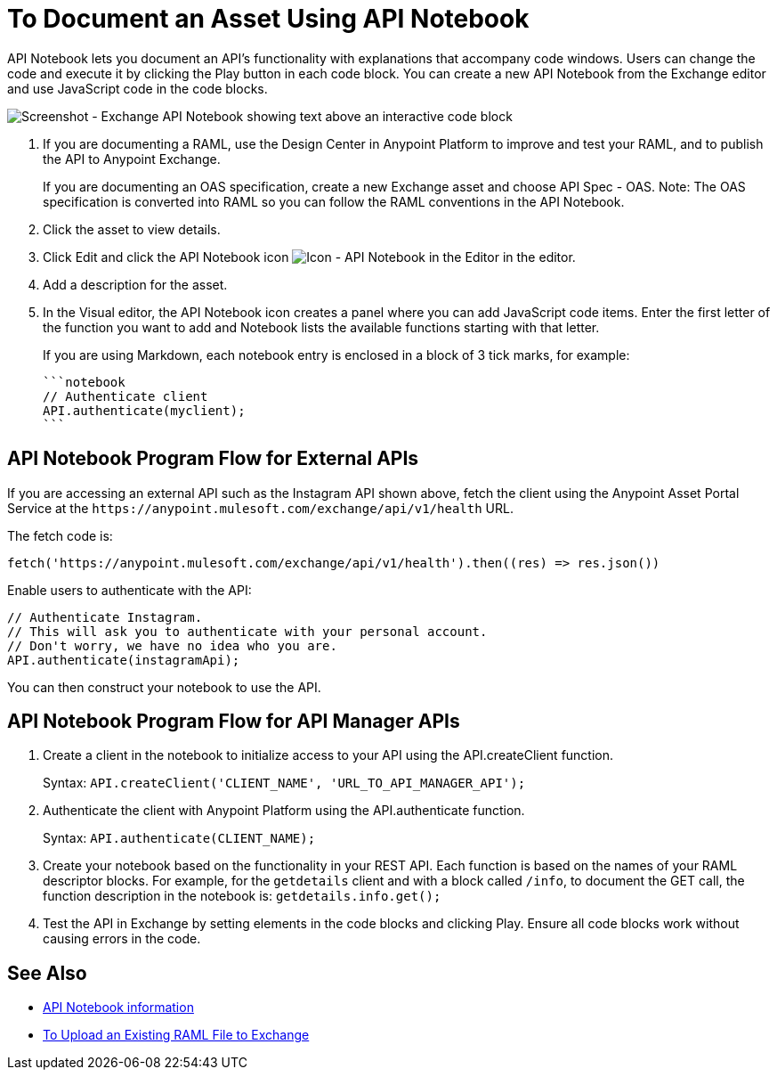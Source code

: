 = To Document an Asset Using API Notebook

API Notebook lets you document an API's functionality with explanations that accompany code windows. Users can
change the code and execute it by clicking the Play button in each code block. You can create a new API Notebook 
from the Exchange editor and use JavaScript code in the code blocks.

image:ex2-api-notebook.png[Screenshot - Exchange API Notebook showing text above an interactive code block]

. If you are documenting a RAML, use the Design Center in Anypoint Platform to improve and test your RAML, and to publish the API to Anypoint Exchange.
+
If you are documenting an OAS specification, create a new Exchange asset and choose API Spec - OAS. Note: The OAS specification is converted into RAML so you can follow the RAML conventions in the API Notebook.
. Click the asset to view details.
. Click Edit and click the API Notebook icon image:ex2-api-notebook-icon.png[Icon - API Notebook in the Editor] in the editor.
. Add a description for the asset. 
. In the Visual editor, the API Notebook icon creates a panel where you can add JavaScript code items. Enter the first letter of the function you want to add and Notebook lists the available functions starting with that letter.
+
If you are using Markdown, each notebook entry is enclosed in a block of 3 tick marks, for example:
+
[source,javascript,linenums]
----
```notebook
// Authenticate client
API.authenticate(myclient);
```
----

== API Notebook Program Flow for External APIs

If you are accessing an external API such as the Instagram API shown above, fetch the client using the Anypoint Asset
Portal Service at the `+https://anypoint.mulesoft.com/exchange/api/v1/health+` URL.

The fetch code is:

[source, javascript]
----
fetch('https://anypoint.mulesoft.com/exchange/api/v1/health').then((res) => res.json())
----

Enable users to authenticate with the API:

[source,javacript,linenums]
----
// Authenticate Instagram.
// This will ask you to authenticate with your personal account.
// Don't worry, we have no idea who you are.
API.authenticate(instagramApi);
----

You can then construct your notebook to use the API.

== API Notebook Program Flow for API Manager APIs

. Create a client in the notebook to initialize access to your API using the API.createClient function. 
+
Syntax: `API.createClient('CLIENT_NAME', 'URL_TO_API_MANAGER_API');`
+
. Authenticate the client with Anypoint Platform using the API.authenticate function.
+
Syntax: `API.authenticate(CLIENT_NAME);`
+
. Create your notebook based on the functionality in your REST API. Each function is based on the names
of your RAML descriptor blocks. For example, for the `getdetails` client and with a block called `/info`, to document the GET call, the function description in the notebook is: `getdetails.info.get();`
. Test the API in Exchange by setting elements in the code blocks and clicking Play. Ensure all code blocks 
work without causing errors in the code.

== See Also

* https://api-notebook.anypoint.mulesoft.com/[API Notebook information]
* https://docs.mulesoft.com/design-center/v/1.0/upload-raml-task[To Upload an Existing RAML File to Exchange]

